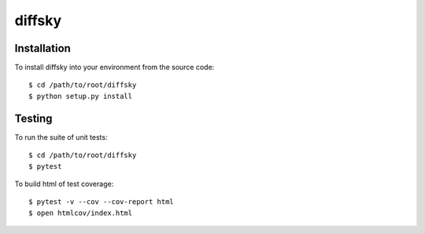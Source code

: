 diffsky
============

Installation
------------
To install diffsky into your environment from the source code::

    $ cd /path/to/root/diffsky
    $ python setup.py install

Testing
-------
To run the suite of unit tests::

    $ cd /path/to/root/diffsky
    $ pytest

To build html of test coverage::

    $ pytest -v --cov --cov-report html
    $ open htmlcov/index.html


